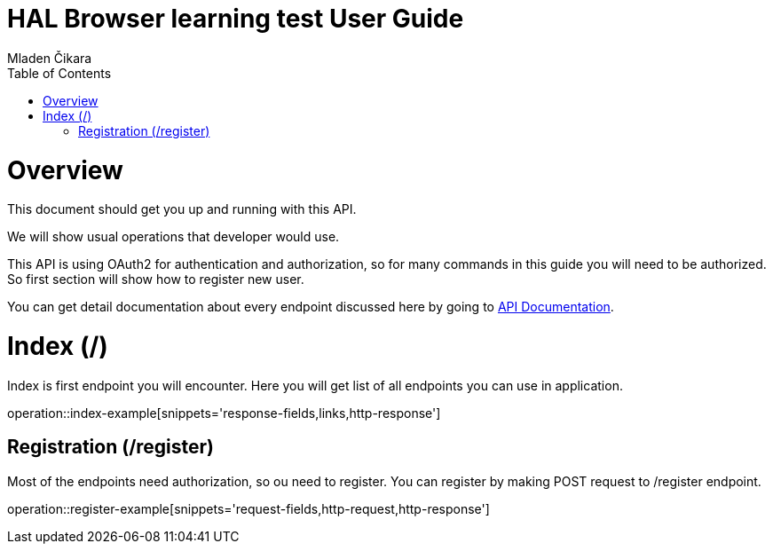 = HAL Browser learning test User Guide
Mladen Čikara;
:doctype: book
:icons: font
:source-highlighter: highlightjs
:toc: left
:toclevels: 3

[[overview]]
= Overview
This document should get you up and running with this API.

We will show usual operations that developer would use.

This API is using OAuth2 for authentication and authorization, so for many commands in this guide you will need to be
authorized. So first section will show how to register new user.

You can get detail documentation about every endpoint discussed here by going to link:api-guide.html[API Documentation].

[[index]]
= Index (/)
Index is first endpoint you will encounter. Here you will get list of all endpoints you can use in application.

operation::index-example[snippets='response-fields,links,http-response']

[[register]]
== Registration (/register)

Most of the endpoints need authorization, so ou need to register.
You can register by making POST request to /register endpoint.

operation::register-example[snippets='request-fields,http-request,http-response']